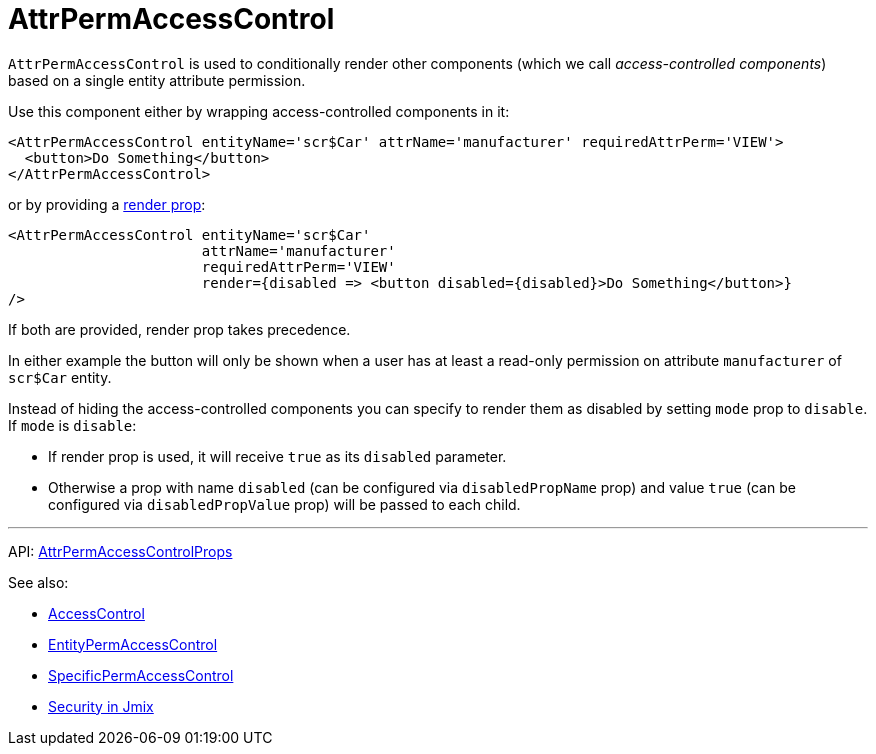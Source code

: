 = AttrPermAccessControl
:api_core_AttrPermAccessControlProps: link:../api-reference/jmix-react-core/interfaces/_access_control_attrpermaccesscontrol_.attrpermaccesscontrolprops.html

`AttrPermAccessControl` is used to conditionally render other components (which we call _access-controlled components_) based on a single entity attribute permission.

Use this component either by wrapping access-controlled components in it:

[source,typescript]
----
<AttrPermAccessControl entityName='scr$Car' attrName='manufacturer' requiredAttrPerm='VIEW'>
  <button>Do Something</button>
</AttrPermAccessControl>
----

or by providing a https://reactjs.org/docs/render-props.html[render prop]:

[source,typescript]
----
<AttrPermAccessControl entityName='scr$Car'
                       attrName='manufacturer'
                       requiredAttrPerm='VIEW'
                       render={disabled => <button disabled={disabled}>Do Something</button>}
/>
----

If both are provided, render prop takes precedence.

In either example the button will only be shown when a user has at least a read-only permission on attribute `manufacturer` of `scr$Car` entity.

Instead of hiding the access-controlled components you can specify to render them as disabled by setting `mode` prop to `disable`. If `mode` is `disable`:

* If render prop is used, it will receive `true` as its `disabled` parameter.
* Otherwise a prop with name `disabled` (can be configured via `disabledPropName` prop) and value `true` (can be configured via `disabledPropValue` prop) will be passed to each child.

'''

API: {api_core_AttrPermAccessControlProps}[AttrPermAccessControlProps]

See also:

* xref:access-control.adoc[AccessControl]
* xref:entity-perm-access-control.adoc[EntityPermAccessControl]
* xref:specific-perm-access-control.adoc[SpecificPermAccessControl]
* link:{manual_platform}/security[Security in Jmix]
